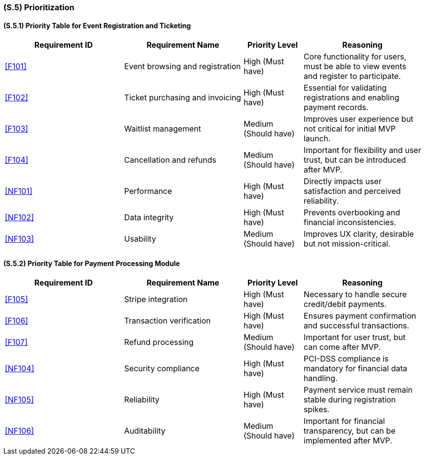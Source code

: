[#s5,reftext=S.5]
=== (S.5) Prioritization

ifdef::env-draft[]
TIP: _Classification of the behaviors, interfaces and scenarios (<<s2>>, <<s3>> and <<s4>>) by their degree of criticality. It is useful in particular if during the course of the project various pressures force the team to drop certain functions._  <<BM22>>
endif::[]

==== (S.5.1) Priority Table for Event Registration and Ticketing

[cols="2,2,1,2"]
|===
|Requirement ID | Requirement Name | Priority Level | Reasoning

|<<F101>> |
Event browsing and registration |
High (Must have) |
Core functionality for users, must be able to view events and register to participate.

|<<F102>> |
Ticket purchasing and invoicing |
High (Must have) |
Essential for validating registrations and enabling payment records.

|<<F103>> |
Waitlist management |
Medium (Should have) |
Improves user experience but not critical for initial MVP launch.

|<<F104>> |
Cancellation and refunds |
Medium (Should have) |
Important for flexibility and user trust, but can be introduced after MVP.

|<<NF101>> |
Performance |
High (Must have) |
Directly impacts user satisfaction and perceived reliability.

|<<NF102>> |
Data integrity |
High (Must have) |
Prevents overbooking and financial inconsistencies.

|<<NF103>> |
Usability |
Medium (Should have) |
Improves UX clarity, desirable but not mission-critical.
|===

==== (S.5.2) Priority Table for Payment Processing Module

[cols="2,2,1,2"]
|===
|Requirement ID | Requirement Name | Priority Level | Reasoning

|<<F105>> |
Stripe integration |
High (Must have) |
Necessary to handle secure credit/debit payments.

|<<F106>> |
Transaction verification |
High (Must have) |
Ensures payment confirmation and successful transactions.

|<<F107>> |
Refund processing |
Medium (Should have) |
Important for user trust, but can come after MVP.

|<<NF104>> |
Security compliance |
High (Must have) |
PCI-DSS compliance is mandatory for financial data handling.

|<<NF105>> |
Reliability |
High (Must have) |
Payment service must remain stable during registration spikes.

|<<NF106>> |
Auditability |
Medium (Should have) |
Important for financial transparency, but can be implemented after MVP.
|===